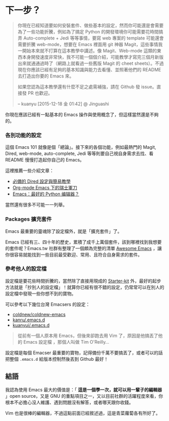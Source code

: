 * 下一步？

#+BEGIN_QUOTE
你現在已經知道要如何安裝套件、做些基本的設定，然而你可能還是會需要為了一些功能折騰，例如為了搞定 Python 的開發環境你可能需要花時間搞弄 Auto-complete + Jedi 等等事情，要寫 web 專案的 template 可能還會需要折騰 web-mode，想要在 Emacs 裡面用 git 神器 Magit，這些事情我一開始本來就不打算在這本教學中講述。像 Magit、Web-mode 這類的東西本身開發速度非常快，我不可能一個個介紹，可能教學才寫完三個月新版出來就通通過時了（網路上就看過一些舊版 Magit 的 cheet sheets）。不過現在你應該已經有足夠的基本知識與能力去看懂、並照著他們的 README 去打造出你要的 Emacs 來。

如果您認為這本教學還有什麼不足之處需補強，請在 Github 發 issue。直接發 PR 也歡迎。

-- kuanyu [2015-12-18 金 01:42] @ Jinguashi
#+END_QUOTE

你現在應該已經有一點基本的 Emacs 操作與使用概念了，但這樣當然還是不夠的。

*** 各別功能的設定
這個 Emacs 101 就像是個「總論」。接下來的各個功能，例如最熱門的 Magit, Dired, web-mode, auto-complete, Jedi 等等則要自己視自身需求去找、看 README 慢慢打造起你自己的 Emacs。

這裡推薦一些介紹文章：

- [[https://kuanyui.github.io/2014/06/21/dired-tutorial-and-essential-configs/][必備的 Dired 設定與簡易教學]]
- [[http://coldnew.github.io/COSCUP2013_org-mode/slide.html][Org-mode Emacs 下的瑞士軍刀]]
- [[http://codingpy.com/article/emacs-the-best-python-editor/][Emacs：最好的 Python 编辑器？]] 

當然還有很多不可能一一列舉。

*** Packages 擴充套件

Emacs 最重要的靈魂除了設定檔外，就是「擴充套件」了。

Emacs 已經有三、四十年的歷史，累積了成千上萬個套件，該到哪裡找到我想要的套件呢？Emacs.tw 社群有整理了一個頗為完整的清單 [[https://github.com/emacs-tw/awesome-emacs][Awesome Emacs]] ，讓你很容易就能找到一些目前最受歡迎、常用、且符合自身需求的套件。

*** 參考他人的設定檔

設定檔是要花些時間折騰的，當然除了直接用現成的 [[https://github.com/emacs-tw/awesome-emacs#starter-kit][Starter-kit]] 外，最好的起步方法就是「抄別人的設定檔」！就算你已經有很不錯的設定，仍常常可以在別人的設定檔中發現一些你想不到的寶物。

可以參考以下幾位台灣 Emacsers 的設定：

- [[https://github.com/coldnew/coldnew-emacs][coldnew/coldnew-emacs]]
- [[https://github.com/kanru/.emacs.d][kanru/.emacs.d]]
- [[https://github.com/kuanyui/.emacs.d][kuanyui/.emacs.d]]


#+BEGIN_QUOTE
從前有一個人原本用 Emacs，但後來卻跑去用 Vim 了，原因是他搞丟了他的 Emacs 設定檔 ，那個人叫做 Tim O'Reilly...
#+END_QUOTE

設定檔是每個 Emacser 最重要的寶物，記得備份千萬不要搞丟了，或者可以的話把整個 =.emacs.d= 給版本控制然後丟到 Github 最好！

** 結語

我認為使用 Emacs 最大的價值是：「 *這是一個學一次，就可以用一輩子的編輯器* 」open source，又是 GNU 的重點項目之一，又以目前社群的活躍程度來看，你根本不必擔心沒人維護、遇到問題沒有解答，或者哪天跟你收錢。

Vim 也是很棒的編輯器，不過這點前面已經敘述過，這是青菜蘿蔔各有所好了。

